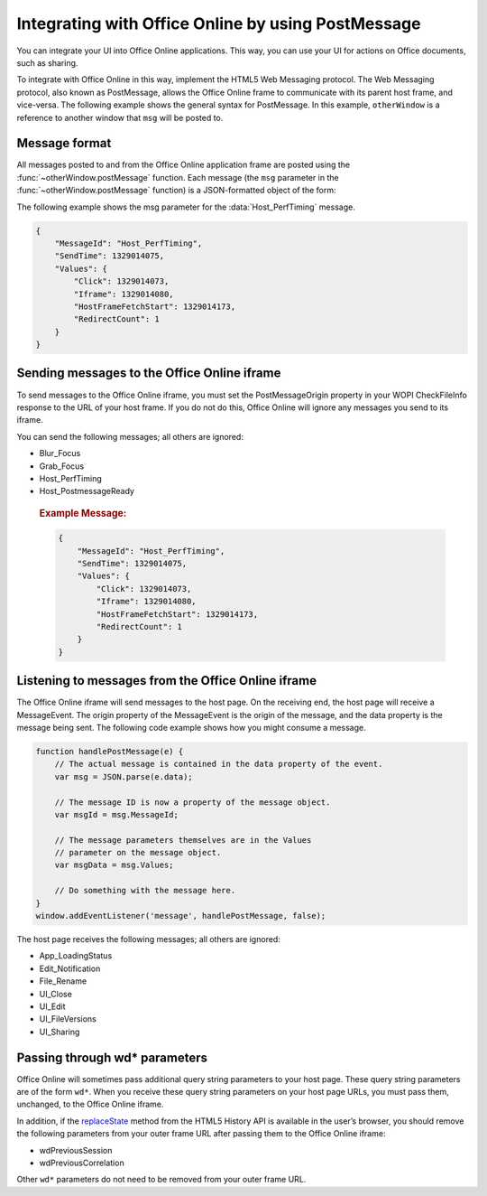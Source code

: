 
..  _PostMessage:

Integrating with Office Online by using PostMessage
===================================================

You can integrate your UI into Office Online applications. This way, you can use your UI for actions on Office
documents, such as sharing.

To integrate with Office Online in this way, implement the HTML5 Web Messaging protocol. The Web Messaging protocol,
also known as PostMessage, allows the Office Online frame to communicate with its parent host frame, and vice-versa.
The following example shows the general syntax for PostMessage. In this example, ``otherWindow`` is a reference to
another window that ``msg`` will be posted to.

..  function:: otherWindow.postMessage(msg, targetOrigin)

    :param string msg: A string (or JSON object) that contains the message
        data.
    :param string targetOrigin: Specifies what the origin of ``otherWindow``
        must be for the event to be dispatched, either as the literal string
        ``*`` (indicating no preference) or as a URI.

Message format
--------------

All messages posted to and from the Office Online application frame are posted using the
:func:`~otherWindow.postMessage` function. Each message (the ``msg`` parameter in the
:func:`~otherWindow.postMessage` function) is a JSON-formatted object of the form:

..  data:: message

    **MessageId** *(string)*
        The name of the message being posted.
    **SendTime** *(long)*
        The time the message was sent, in Unix time (milliseconds since
        midnight 1 January 1970 UTC).
    **Values** *(JSON-formatted object)*
        The data associated with the message. This varies per message.

The following example shows the msg parameter for the :data:`Host_PerfTiming` message.

..  code-block:: javascript

    {
        "MessageId": "Host_PerfTiming",
        "SendTime": 1329014075,
        "Values": {
            "Click": 1329014073,
            "Iframe": 1329014080,
            "HostFrameFetchStart": 1329014173,
            "RedirectCount": 1
        }
    }

Sending messages to the Office Online iframe
--------------------------------------------

To send messages to the Office Online iframe, you must set the PostMessageOrigin property in your WOPI CheckFileInfo
response to the URL of your host frame. If you do not do this, Office Online will ignore any messages you send to its
iframe.

You can send the following messages; all others are ignored:

* Blur_Focus
* Grab_Focus
* Host_PerfTiming
* Host_PostmessageReady

..  data:: Blur_Focus

    The Blur_Focus message signals the Office Online application to stop aggressively grabbing focus. Hosts should
    send this message whenever the host application UI is drawn over the Office Online frame, so that the Office
    application does not interfere with the UI behavior of the host.

    This message only affects Office Online edit modes; it does not affect view modes.

    ..  tip::
        When the host application displays UI over Office Online, it should put a full-screen dimming effect over the
        Office Online UI, so that it is clear that the Office application is not interactive.

    ..  attribute:: Values
        :noindex:

            *Empty.*

    ..  rubric:: Example Message:

    ..  code-block:: javascript

        {
            "MessageId": "Blur_Focus",
            "SendTime": 1329014075,
            "Values": { }
            }
        }

..  data:: Grab_Focus

    The Grab_Focus message signals the Office Online application to resume aggressively grabbing focus. Hosts should
    send this message whenever the host application UI that is drawn over the Office Online frame is closing. This
    allows the Office application to resume functioning.

    This message only affects Office Online edit modes; it does not affect view modes.

    ..  attribute:: Values
        :noindex:

            *Empty.*

    ..  rubric:: Example Message:

    ..  code-block:: javascript

        {
            "MessageId": "Grab_Focus",
            "SendTime": 1329014075,
            "Values": { }
            }
        }

..  data:: Host_PerfTiming

    Provides performance related timestamps from the host frame. Hosts should send this message when the Office
    Online frame is created so load performance can be more accurately tracked.

    ..  attribute:: Values
        :noindex:

            **Click** *(integer)*
            The timestamp, in ticks, when the user selected a link that launched the Office Online application. For
            example, if the host exposed a link in its UI that launches an Office Online application, this timestamp
            is the time the user originally selected that link.

            **Iframe** *(integer)*
            The timestamp, in ticks, when the host created the Office Online iframe when the user selected the link.

            **HostFrameFetchStart** *(integer)*
            The result of the `PerformanceTiming.fetchStart`_ attribute, if the browser supports the
            `W3C NavigationTiming API`_. If the NavigationTiming API is not supported by the browser, this is 0.

            **RedirectCount** *(integer)*
            The result of the `PerformanceNavigation.redirectCount`_ attribute, if the browser supports the
            `W3C NavigationTiming API`_. If the NavigationTiming API is not supported by the browser, this is 0.

.. _W3C NavigationTiming API: http://www.w3.org/TR/navigation-timing/
.. _PerformanceTiming.fetchStart: http://www.w3.org/TR/navigation-timing/#dom-performancetiming-fetchstart
.. _PerformanceNavigation.redirectCount: http://www.w3.org/TR/navigation-timing/#dom-performancenavigation-redirectcount

    ..  rubric:: Example Message:

    ..  code-block:: javascript

        {
            "MessageId": "Host_PerfTiming",
            "SendTime": 1329014075,
            "Values": {
                "Click": 1329014073,
                "Iframe": 1329014080,
                "HostFrameFetchStart": 1329014173,
                "RedirectCount": 1
            }
        }

..  data:: Host_PostmessageReady

    Office Online delay-loads much of its JavaScript code, including most of its PostMessage senders and listeners.
    You might choose to follow this pattern in your WOPI host page. This means that your outer host frame and the
    Office Online iframe must coordinate to ensure that each is ready to receive and respond to messages.

    To enable this coordination, Office Online sends the App_LoadingStatus message only after all of its message
    senders and listeners are available. In addition, Office Online listens for the Host_PostmessageReady message
    from the outer frame. Until it receives this message, some UI, such as the **Share** button, is disabled.

    Until your host page receives the :data:`App_LoadingStatus` message, the Office Online frame cannot respond to any
    incoming messages except :data:`Host_PostmessageReady`. Office Online does not delay-load its
    :data:`Host_PostmessageReady` listener; it is available almost immediately upon iframe load.

    If you are delay-loading your PostMessage code, you must ensure that your :data:`App_LoadingStatus` listener is not
    delay-loaded. This will ensure that you can receive the :data:`App_LoadingStatus` message even if your other
    PostMessage code has not yet loaded.

    The following is the typical flow:

    1. Host page begins loading.
    2. Office Online frame begins loading. Some UI elements are disabled, because :data:`Host_PostmessageReady` has
       not yet been sent by the host page.
    3. Host page finishes loading and sends :data:`Host_PostmessageReady`. No other messages are sent because the
       host page hasn’t received the :data:`App_LoadingStatus` message from the Office Online frame.
    4. Office Online frame receives :data:`Host_PostmessageReady`.
    5. Office Online frame finishes loading and sends :data:`App_LoadingStatus` to host page.
    6. Host page and Office Online communicate by using other PostMessage messages.

    ..  attribute:: Values
        :noindex:

                *Empty.*

    ..  rubric:: Example Message:

    ..  code-block:: javascript

        {
            "MessageId": "Host_PostmessageReady",
            "SendTime": 1329014075,
            "Values": { }
        }

Listening to messages from the Office Online iframe
---------------------------------------------------

The Office Online iframe will send messages to the host page. On the receiving end, the host page will receive a
MessageEvent. The origin property of the MessageEvent is the origin of the message, and the data property is the
message being sent. The following code example shows how you might consume a message.

.. code-block:: javascript

    function handlePostMessage(e) {
        // The actual message is contained in the data property of the event.
        var msg = JSON.parse(e.data);

        // The message ID is now a property of the message object.
        var msgId = msg.MessageId;

        // The message parameters themselves are in the Values
        // parameter on the message object.
        var msgData = msg.Values;

        // Do something with the message here.
    }
    window.addEventListener('message', handlePostMessage, false);

The host page receives the following messages; all others are ignored:

* App_LoadingStatus
* Edit_Notification
* File_Rename
* UI_Close
* UI_Edit
* UI_FileVersions
* UI_Sharing

..  data:: App_LoadingStatus

    The App_LoadingStatus message is posted after the Office Online application frame has loaded. Until the host
    receives this message, it must assume that the Office Online frame cannot react to any incoming messages except
    :data:`Host_PostmessageReady`.

    ..  attribute:: Values
        :noindex:

            **DocumentLoadedTime** *(long)*
            The time that the frame was loaded.

    ..  rubric:: Example Message:

    ..  code-block:: javascript

        {
            "MessageId": "App_LoadingStatus",
            "SendTime": 1329014075,
            "Values": {
                "DocumentLoadedTime": 1329014073
            }
        }

..  data:: Edit_Notification

    The Edit_Notification message is posted when the user first makes an edit to a document, and every five minutes
    thereafter, if the user has made edits in the last five minutes. Hosts can use this message to gauge whether
    users are interacting with Office Online. In coauthoring sessions, hosts cannot use the WOPI calls for
    this purpose.

    To send this message, the *EditNotificationPostMessage* property must be set to true in the **CheckFileInfo**
    response from the host.

    ..  attribute:: Values
        :noindex:

            *Empty.*

    ..  rubric:: Example Message:

    ..  code-block:: javascript

        {
            "MessageId": "Edit_Notification",
            "SendTime": 1329014075,
            "Values": { }
        }

..  data:: File_Rename

    The File_Rename message is posted when the user renames the current file in Office Online. The host can use this
    message to optionally update the UI, such as the title of the page.

    ..  note::
        If the host does not return the ``SupportsRename`` parameter in their ``CheckFileInfo`` response, then the
        rename UI will not be available in Office Online.

    ..  attribute:: Values
        :noindex:

            **NewName** *(string)*
            The new name of the file.

    ..  rubric:: Example Message:

    ..  code-block:: javascript

        {
            "MessageId": "File_Rename",
            "SendTime": 1329014075,
            "Values": {
                "NewName": "Renamed Document"
            }
        }

..  data:: UI_Close

    The UI_Close message is posted when the Office Online application is closing, either due to an error or a user
    action. Typically, the URL specified in the CloseUrl property in the CheckFileInfo response is displayed.
    However, hosts can intercept this message instead and navigate in an appropriate way.

    To send this message, the *ClosePostMessage* property in the **CheckFileInfo** response from the host must be set
    to ``true``.

    ..  attribute:: Values
        :noindex:

                *Empty.*

    ..  rubric:: Example Message:

    ..  code-block:: javascript

        {
            "MessageId": "UI_Close",
            "SendTime": 1329014075,
            "Values": { }
        }

..  data:: UI_FileVersions

    The UI_FileVersions message is posted when the user chooses Previous Versions in Office Online. The host can use
    this message to optionally navigate the outer frame to an appropriate URL.

    ..  attribute:: Values
        :noindex:

            *Empty.*

    ..  rubric:: Example Message:

    ..  code-block:: javascript

        {
            "MessageId": "UI_FileVersions",
            "SendTime": 1329014075,
            "Values": { }
        }

..  data:: UI_Sharing

    The UI_Sharing message is posted when the user chooses Share in Office Online. The host should use this message
    to trigger any custom sharing UI.

    To send this message, the *FileSharingPostMessage* property in the **CheckFileInfo** response from the host must be
    set to true.

    ..  attribute:: Values
        :noindex:

            *Empty.*

    ..  rubric:: Example Message:

    ..  code-block:: javascript

        {
            "MessageId": "UI_Sharing",
            "SendTime": 1329014075,
            "Values": { }
        }

Passing through wd* parameters
------------------------------

Office Online will sometimes pass additional query string parameters to your host page. These query string parameters
are of the form ``wd*``. When you receive these query string parameters on your host page URLs, you must pass them,
unchanged, to the Office Online iframe.

In addition, if the `replaceState`_ method from the HTML5 History API is available in the user’s browser, you should
remove the following parameters from your outer frame URL after passing them to the Office Online iframe:

* wdPreviousSession
* wdPreviousCorrelation

Other ``wd*`` parameters do not need to be removed from your outer frame URL.

..  _replaceState: https://developer.mozilla.org/en-US/docs/Web/Guide/API/DOM/
    Manipulating_the_browser_history#The_replaceState()_method
